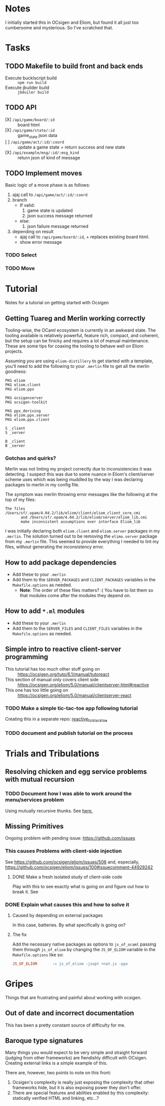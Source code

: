 * Notes
  I initially started this in OCsigen and Eliom, but found it all just too
  cumbersome and mysterious. So I've scratched that.
* Tasks
** TODO Makefile to build front and back ends
   - Execute bucklscript build :: =npm run build=
   - Execute jbuilder build :: =jbduiler build=
** TODO API
    - [X] =/api/game/board/:id= :: board html
    - [X] =/api/game/state/:id= :: game_state json data
    - [ ] =/api/game/act/:id/:coord= :: update a game state + return success
         and new state
    - [X] =/api/example/msg/:id/:msg_kind= :: return json of kind of message
** TODO Implement moves
   Basic logic of a move phase is as follows:

    1. ajaj call to =/api/game/act/:id/:coord=
    2. branch
       - If valid:
         1. game state is updated
         2. json success message returned
       - else:
         1. json failure message returned
    3. depending on result
       - ajaj call to =/api/game/board/:id=, + replaces existing board html.
       - show error message
*** TODO Select
*** TODO Move
* Tutorial
  Notes for a tutorial on getting started with Ocsigen
** Getting Tuareg and Merlin working correctly

   Tooling-wise, the OCaml ecosystem is currently in an awkward state. The
   tooling available is relatively powerful, feature rich, compact, and
   coherent, but the setup can be finicky and requires a lot of manual
   maintenance. These are some tips for coaxing the tooling to behave well on
   Eliom projects.

   Assuming you are using ~eliom-distillery~ to get started with a template,
   you'll need to add the following to your ~.merlin~ file to get all the merlin
   goodness:

   #+BEGIN_SRC merlin
   PKG eliom
   PKG eliom.client
   PKG eliom.ppx

   PKG ocsigenserver
   PKG ocsigen-toolkit

   PKG ppx_deriving
   PKG eliom.ppx.server
   PKG eliom.ppx.client

   S _client
   S _server

   B _client
   B _server
   #+END_SRC

*** Gotchas and quirks?

    Merlin was not linting my project correctly due to inconsistencies it was
    detecting. I suspect this was due to some nuance in Eliom's client/server
    scheme uses which was being muddled by the way I was declaring packages to
    merlin in my config file.

    The symptom was merlin throwing error messages like the following at the top
    of my files:

    #+BEGIN_SRC
    The files /Users/sf/.opam/4.04.2/lib/eliom/client/eliom_client_core.cmi
           and /Users/sf/.opam/4.04.2/lib/eliom/server/eliom_lib.cmi
           make inconsistent assumptions over interface Eliom_lib
    #+END_SRC

    I was initially declaring both ~eliom.client~ and ~eliom.server~ packages in
    my ~.merlin~. The solution turned out to be removing the ~elimo.server~
    package from my ~.merlin~ file. This seemed to provide everything I needed
    to lint my files, without generating the inconsistency error.

** How to add package dependencies
   - Add these to your ~.merlin~
   - Add them to the ~SERVER_PACKAGES~ and ~CLIENT_PACKAGES~ variables in the
     ~Makefile.options~ as needed.
     - *Note*: The order of these files matters? :( You have to list them
       so that modules come after the modules they depend on.
** How to add ~*.ml~ modules
   - Add these to your ~.merlin~
   - Add them to the ~SERVER_FILES~ and ~CLIENT_FILES~ variables in the
     ~Makefile.options~ as needed.
** Simple intro to reactive client-server programming
   - This tutorial has too much other stuff going on :: https://ocsigen.org/tuto/6.1/manual/tutoreact
   - This section of manual only covers client side :: https://ocsigen.org/eliom/5.0/manual/clientserver-html#reactive
   - This one has too little going on :: https://ocsigen.org/eliom/5.0/manual/clientserver-react
*** TODO Make a simple tic-tac-toe app following tutorial
    Creating this in a separate repo: [[https://github.com/shonfeder/reactive_tic_tack_toe][reactive_tick_tack_toe]]
*** TODO document and publish tutorial on the process

* Trials and Tribulations
** Resolving chicken and egg service problems with mutual recursion
*** TODO Document how I was able to work around the menu/services problem
    Using mutually recursive thunks. See [[file:amazons.eliom::119][here.]]
** Missing Primitives
   Ongoing problem with pending issue: https://github.com/issues
*** This causes Problems with client-side injection
    See https://github.com/ocsigen/eliom/issues/506 and, especially,
    https://github.com/ocsigen/eliom/issues/100#issuecomment-44929242
**** DONE Make a fresh isolated study of client-side code
     CLOSED: [2017-10-01 Sun 22:55]
     Play with this to see exactly what is going on and figure out how to break it.
     See
*** DONE Explain what causes this and how to solve it
    CLOSED: [2017-10-03 Tue 23:37]
**** Caused by depending on external packages
     In this case, batteries. By what specifically is going on?
**** The fix
     Add the necessary native packages as options to ~js_of_ocaml~ passing
     them through ~js_of_eliom~ by changing the ~JS_OF_ELIOM~ variable in the
     ~Makefile.options~ like so:

     #+BEGIN_SRC makefile
     JS_OF_ELIOM       := js_of_eliom -jsopt +nat.js -ppx
     #+END_SRC
* Gripes
  Things that are frustrating and painful about working with ocsigen.
** Out of date and incorrect documentation
   This has been a pretty constant source of difficulty for me.
** Baroque type signatures
   Many things you would expect to be very simple and straight forward (judging
   from other frameworks) are fiendishly difficult with OCsigen. Creating
   external links is a simple example of this.

   There are, however, two points to note on this front:
   1. Ocsigen's complexity is really just exposing the complexity that other
      frameworks hide, but it is also exposing power they don't offer.
   2. There are special features and abilities enabled by this complexity:
      statically verified HTML and linking, etc...?

